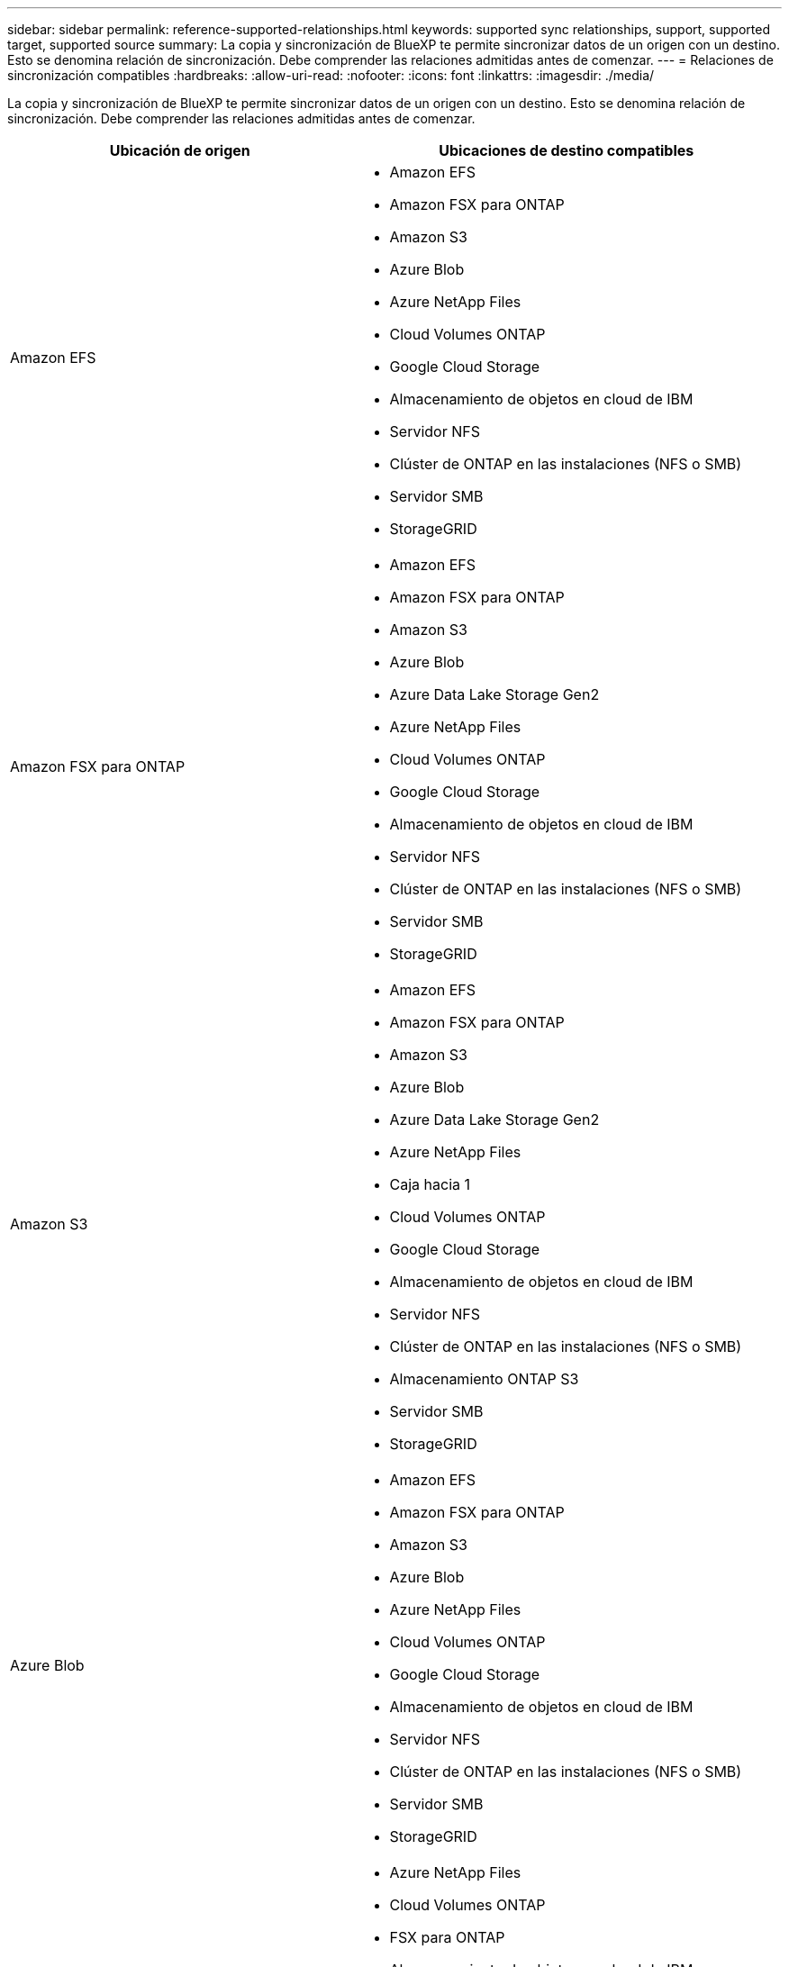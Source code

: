 ---
sidebar: sidebar 
permalink: reference-supported-relationships.html 
keywords: supported sync relationships, support, supported target, supported source 
summary: La copia y sincronización de BlueXP te permite sincronizar datos de un origen con un destino. Esto se denomina relación de sincronización. Debe comprender las relaciones admitidas antes de comenzar. 
---
= Relaciones de sincronización compatibles
:hardbreaks:
:allow-uri-read: 
:nofooter: 
:icons: font
:linkattrs: 
:imagesdir: ./media/


[role="lead"]
La copia y sincronización de BlueXP te permite sincronizar datos de un origen con un destino. Esto se denomina relación de sincronización. Debe comprender las relaciones admitidas antes de comenzar.

[cols="20,25"]
|===
| Ubicación de origen | Ubicaciones de destino compatibles 


| Amazon EFS  a| 
* Amazon EFS
* Amazon FSX para ONTAP
* Amazon S3
* Azure Blob
* Azure NetApp Files
* Cloud Volumes ONTAP
* Google Cloud Storage
* Almacenamiento de objetos en cloud de IBM
* Servidor NFS
* Clúster de ONTAP en las instalaciones (NFS o SMB)
* Servidor SMB
* StorageGRID




| Amazon FSX para ONTAP  a| 
* Amazon EFS
* Amazon FSX para ONTAP
* Amazon S3
* Azure Blob
* Azure Data Lake Storage Gen2
* Azure NetApp Files
* Cloud Volumes ONTAP
* Google Cloud Storage
* Almacenamiento de objetos en cloud de IBM
* Servidor NFS
* Clúster de ONTAP en las instalaciones (NFS o SMB)
* Servidor SMB
* StorageGRID




| Amazon S3  a| 
* Amazon EFS
* Amazon FSX para ONTAP
* Amazon S3
* Azure Blob
* Azure Data Lake Storage Gen2
* Azure NetApp Files
* Caja hacia 1
* Cloud Volumes ONTAP
* Google Cloud Storage
* Almacenamiento de objetos en cloud de IBM
* Servidor NFS
* Clúster de ONTAP en las instalaciones (NFS o SMB)
* Almacenamiento ONTAP S3
* Servidor SMB
* StorageGRID




| Azure Blob  a| 
* Amazon EFS
* Amazon FSX para ONTAP
* Amazon S3
* Azure Blob
* Azure NetApp Files
* Cloud Volumes ONTAP
* Google Cloud Storage
* Almacenamiento de objetos en cloud de IBM
* Servidor NFS
* Clúster de ONTAP en las instalaciones (NFS o SMB)
* Servidor SMB
* StorageGRID




| Azure Data Lake Storage Gen2  a| 
* Azure NetApp Files
* Cloud Volumes ONTAP
* FSX para ONTAP
* Almacenamiento de objetos en cloud de IBM
* Servidor NFS
* ONTAP en las instalaciones
* Almacenamiento ONTAP S3
* Servidor SMB
* StorageGRID




| Azure NetApp Files  a| 
* Amazon EFS
* Amazon FSX para ONTAP
* Amazon S3
* Azure Blob
* Azure Data Lake Storage Gen2
* Azure NetApp Files
* Cloud Volumes ONTAP
* Google Cloud Storage
* Almacenamiento de objetos en cloud de IBM
* Servidor NFS
* Clúster de ONTAP en las instalaciones (NFS o SMB)
* Servidor SMB
* StorageGRID




| Caja hacia 1  a| 
* Amazon FSX para ONTAP
* Amazon S3
* Azure NetApp Files
* Cloud Volumes ONTAP
* Almacenamiento de objetos en cloud de IBM
* Servidor NFS
* Servidor SMB
* StorageGRID




| Cloud Volumes ONTAP  a| 
* Amazon EFS
* Amazon FSX para ONTAP
* Amazon S3
* Azure Blob
* Azure Data Lake Storage Gen2
* Azure NetApp Files
* Cloud Volumes ONTAP
* Google Cloud Storage
* Almacenamiento de objetos en cloud de IBM
* Servidor NFS
* Clúster de ONTAP en las instalaciones (NFS o SMB)
* Servidor SMB
* StorageGRID




| Google Cloud Storage  a| 
* Amazon EFS
* Amazon FSX para ONTAP
* Amazon S3
* Azure Blob
* Azure NetApp Files
* Cloud Volumes ONTAP
* Google Cloud Storage
* Almacenamiento de objetos en cloud de IBM
* Servidor NFS
* Clúster de ONTAP en las instalaciones (NFS o SMB)
* Almacenamiento ONTAP S3
* Servidor SMB
* StorageGRID




| Unidad de Google  a| 
* Servidor NFS
* Servidor SMB




| Almacenamiento de objetos en cloud de IBM  a| 
* Amazon EFS
* Amazon FSX para ONTAP
* Amazon S3
* Azure Blob
* Azure Data Lake Storage Gen2
* Azure NetApp Files
* Caja hacia 1
* Cloud Volumes ONTAP
* Google Cloud Storage
* Almacenamiento de objetos en cloud de IBM
* Servidor NFS
* Clúster de ONTAP en las instalaciones (NFS o SMB)
* Servidor SMB
* StorageGRID




| Servidor NFS  a| 
* Amazon EFS
* Amazon FSX para ONTAP
* Amazon S3
* Azure Blob
* Azure Data Lake Storage Gen2
* Azure NetApp Files
* Cloud Volumes ONTAP
* Google Cloud Storage
* Unidad de Google
* Almacenamiento de objetos en cloud de IBM
* Servidor NFS
* Clúster de ONTAP en las instalaciones (NFS o SMB)
* Almacenamiento ONTAP S3
* Servidor SMB
* StorageGRID




| Clúster de ONTAP en las instalaciones (NFS o SMB)  a| 
* Amazon EFS
* Amazon FSX para ONTAP
* Amazon S3
* Azure Blob
* Azure Data Lake Storage Gen2
* Azure NetApp Files
* Cloud Volumes ONTAP
* Google Cloud Storage
* Almacenamiento de objetos en cloud de IBM
* Servidor NFS
* Clúster de ONTAP en las instalaciones (NFS o SMB)
* Servidor SMB
* StorageGRID




| Almacenamiento ONTAP S3  a| 
* Amazon S3
* Azure Data Lake Storage Gen2
* Google Cloud Storage
* Servidor NFS
* Servidor SMB
* StorageGRID
* Almacenamiento ONTAP S3




| SFTP HACIA LA SEGUNDA | S3 


| Servidor SMB  a| 
* Amazon EFS
* Amazon FSX para ONTAP
* Amazon S3
* Azure Blob
* Azure Data Lake Storage Gen2
* Azure NetApp Files
* Cloud Volumes ONTAP
* Google Cloud Storage
* Unidad de Google
* Almacenamiento de objetos en cloud de IBM
* Servidor NFS
* Clúster de ONTAP en las instalaciones (NFS o SMB)
* Almacenamiento ONTAP S3
* Servidor SMB
* StorageGRID




| StorageGRID  a| 
* Amazon EFS
* Amazon FSX para ONTAP
* Amazon S3
* Azure Blob
* Azure Data Lake Storage Gen2
* Azure NetApp Files
* Caja hacia 1
* Cloud Volumes ONTAP
* Google Cloud Storage
* Almacenamiento de objetos en cloud de IBM
* Servidor NFS
* Clúster de ONTAP en las instalaciones (NFS o SMB)
* Almacenamiento ONTAP S3
* Servidor SMB
* StorageGRID


|===
Notas:

. La compatibilidad con cajas está disponible como vista previa.
. Las relaciones de sincronización con este origen/destino son compatibles solo con la API de sincronización y copia de BlueXP.
. Puede elegir un nivel de almacenamiento específico de Azure Blob cuando un contenedor Blob es el destino:
+
** Almacenamiento en caliente
** Almacenamiento en frío


. [[Storage-class]]puede elegir una clase de almacenamiento S3 específica cuando Amazon S3 es el destino:
+
** Estándar (esta es la clase predeterminada)
** Organización en niveles inteligente
** Acceso Estándar-poco frecuente
** Una Zona de acceso poco frecuente
** Glacier Deep Archive
** Recuperación de Glacier flexible
** Recuperación instantánea de Glacier


. Puede elegir una clase de almacenamiento específica cuando un bucket de Google Cloud Storage sea el objetivo:
+
** Estándar
** Nearline
** Coldline
** Archivado



